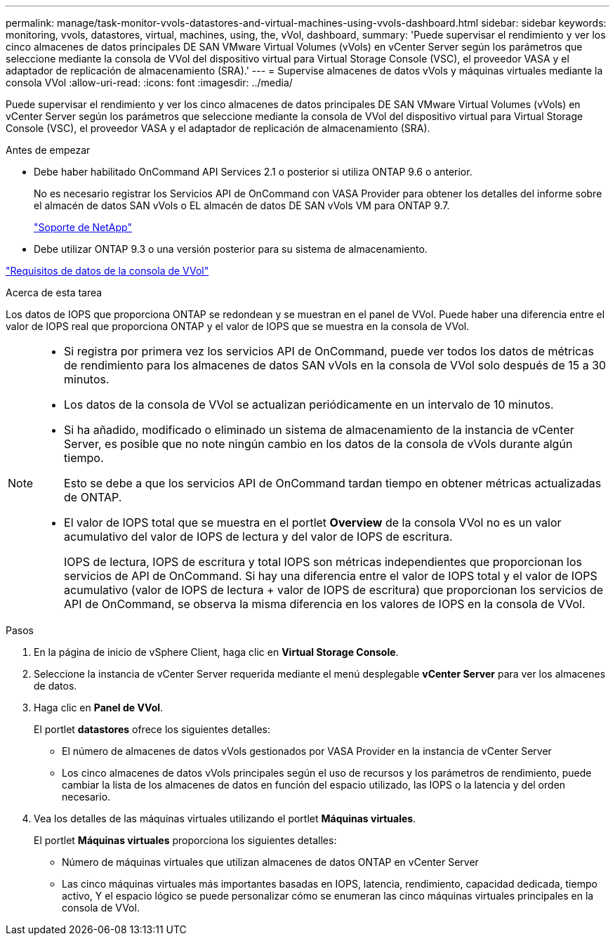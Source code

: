 ---
permalink: manage/task-monitor-vvols-datastores-and-virtual-machines-using-vvols-dashboard.html 
sidebar: sidebar 
keywords: monitoring, vvols, datastores, virtual, machines, using, the, vVol, dashboard, 
summary: 'Puede supervisar el rendimiento y ver los cinco almacenes de datos principales DE SAN VMware Virtual Volumes (vVols) en vCenter Server según los parámetros que seleccione mediante la consola de VVol del dispositivo virtual para Virtual Storage Console (VSC), el proveedor VASA y el adaptador de replicación de almacenamiento (SRA).' 
---
= Supervise almacenes de datos vVols y máquinas virtuales mediante la consola VVol
:allow-uri-read: 
:icons: font
:imagesdir: ../media/


[role="lead"]
Puede supervisar el rendimiento y ver los cinco almacenes de datos principales DE SAN VMware Virtual Volumes (vVols) en vCenter Server según los parámetros que seleccione mediante la consola de VVol del dispositivo virtual para Virtual Storage Console (VSC), el proveedor VASA y el adaptador de replicación de almacenamiento (SRA).

.Antes de empezar
* Debe haber habilitado OnCommand API Services 2.1 o posterior si utiliza ONTAP 9.6 o anterior.
+
No es necesario registrar los Servicios API de OnCommand con VASA Provider para obtener los detalles del informe sobre el almacén de datos SAN vVols o EL almacén de datos DE SAN vVols VM para ONTAP 9.7.

+
https://mysupport.netapp.com/site/["Soporte de NetApp"^]

* Debe utilizar ONTAP 9.3 o una versión posterior para su sistema de almacenamiento.


link:reference-verify-vvol-dashboard-data-requirements.html["Requisitos de datos de la consola de VVol"]

.Acerca de esta tarea
Los datos de IOPS que proporciona ONTAP se redondean y se muestran en el panel de VVol. Puede haber una diferencia entre el valor de IOPS real que proporciona ONTAP y el valor de IOPS que se muestra en la consola de VVol.

[NOTE]
====
* Si registra por primera vez los servicios API de OnCommand, puede ver todos los datos de métricas de rendimiento para los almacenes de datos SAN vVols en la consola de VVol solo después de 15 a 30 minutos.
* Los datos de la consola de VVol se actualizan periódicamente en un intervalo de 10 minutos.
* Si ha añadido, modificado o eliminado un sistema de almacenamiento de la instancia de vCenter Server, es posible que no note ningún cambio en los datos de la consola de vVols durante algún tiempo.
+
Esto se debe a que los servicios API de OnCommand tardan tiempo en obtener métricas actualizadas de ONTAP.

* El valor de IOPS total que se muestra en el portlet *Overview* de la consola VVol no es un valor acumulativo del valor de IOPS de lectura y del valor de IOPS de escritura.
+
IOPS de lectura, IOPS de escritura y total IOPS son métricas independientes que proporcionan los servicios de API de OnCommand. Si hay una diferencia entre el valor de IOPS total y el valor de IOPS acumulativo (valor de IOPS de lectura + valor de IOPS de escritura) que proporcionan los servicios de API de OnCommand, se observa la misma diferencia en los valores de IOPS en la consola de VVol.



====
.Pasos
. En la página de inicio de vSphere Client, haga clic en *Virtual Storage Console*.
. Seleccione la instancia de vCenter Server requerida mediante el menú desplegable *vCenter Server* para ver los almacenes de datos.
. Haga clic en *Panel de VVol*.
+
El portlet *datastores* ofrece los siguientes detalles:

+
** El número de almacenes de datos vVols gestionados por VASA Provider en la instancia de vCenter Server
** Los cinco almacenes de datos vVols principales según el uso de recursos y los parámetros de rendimiento, puede cambiar la lista de los almacenes de datos en función del espacio utilizado, las IOPS o la latencia y del orden necesario.


. Vea los detalles de las máquinas virtuales utilizando el portlet *Máquinas virtuales*.
+
El portlet *Máquinas virtuales* proporciona los siguientes detalles:

+
** Número de máquinas virtuales que utilizan almacenes de datos ONTAP en vCenter Server
** Las cinco máquinas virtuales más importantes basadas en IOPS, latencia, rendimiento, capacidad dedicada, tiempo activo, Y el espacio lógico se puede personalizar cómo se enumeran las cinco máquinas virtuales principales en la consola de VVol.



